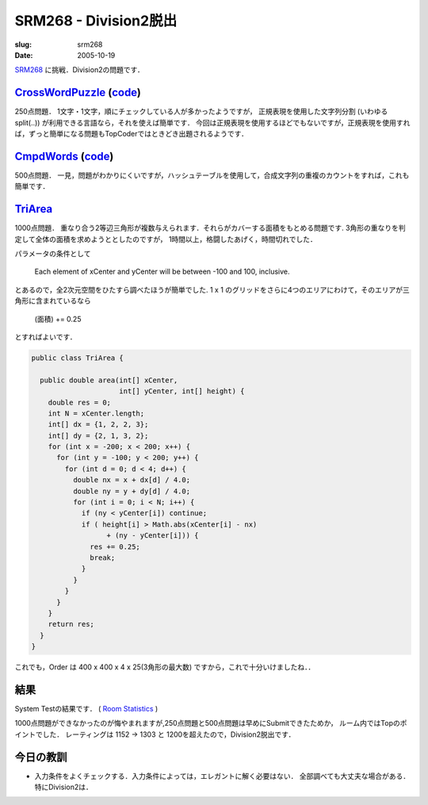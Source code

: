 .. -*- mode: rst; coding: utf-8 -*-

====================================
SRM268 - Division2脱出
====================================

:slug: srm268
:date: 2005-10-19

.. meta::
  :edituri: http://www.blogger.com/feeds/15880554/posts/default/113367212677932890
  :published: 2005-10-19T00:30:00+09:00

  :replace_{RD}: 8001
  :replace_{RM}: 246654
  :replace_{PM1}: 5867
  :replace_{PM2}: 3490
  :replace_{PM3}: 4699


SRM268__ に挑戦．Division2の問題です．

__ http://www.topcoder.com/stat?c=round_overview&rd=8001

CrossWordPuzzle__ (code__)
============================

__ http://www.topcoder.com/stat?c=problem_statement&pm=5867&rd=8001
__ http://www.topcoder.com/stat?c=problem_solution&rm=246654&rd=8001&pm=5867&cr=15632820

250点問題．
1文字・1文字，順にチェックしている人が多かったようですが，
正規表現を使用した文字列分割 (いわゆる split(..)) が利用できる言語なら，それを使えば簡単です．
今回は正規表現を使用するほどでもないですが，正規表現を使用すれば，ずっと簡単になる問題もTopCoderではときどき出題されるようです．

CmpdWords__ (code__)
======================

__ http://www.topcoder.com/stat?c=problem_statement&pm=3490&rd=8001
__ http://www.topcoder.com/stat?c=problem_solution&rm=246654&rd=8001&pm=3490&cr=15632820

500点問題．
一見，問題がわかりにくいですが，ハッシュテーブルを使用して，合成文字列の重複のカウントをすれば，これも簡単です．

TriArea__
=========

__ http://www.topcoder.com/stat?c=problem_statement&pm=4699&rd=8001

1000点問題．
重なり合う2等辺三角形が複数与えられます．それらがカバーする面積をもとめる問題です.
3角形の重なりを判定して全体の面積を求めようととしたのですが，
1時間以上，格闘したあげく，時間切れでした．

パラメータの条件として

    Each element of xCenter and yCenter will be between -100 and 100, inclusive.  

とあるので，全2次元空間をひたすら調べたほうが簡単でした.
1 x 1 のグリッドをさらに4つのエリアにわけて，そのエリアが三角形に含まれているなら 

  (面積) += 0.25

とすればよいです． 

.. code-block:: java

 public class TriArea {
 
   public double area(int[] xCenter, 
                      int[] yCenter, int[] height) {
     double res = 0;
     int N = xCenter.length;
     int[] dx = {1, 2, 2, 3};
     int[] dy = {2, 1, 3, 2};
     for (int x = -200; x < 200; x++) {
       for (int y = -100; y < 200; y++) {
         for (int d = 0; d < 4; d++) {
           double nx = x + dx[d] / 4.0;
           double ny = y + dy[d] / 4.0;
           for (int i = 0; i < N; i++) {
             if (ny < yCenter[i]) continue;
             if ( height[i] > Math.abs(xCenter[i] - nx) 
                   + (ny - yCenter[i])) {
               res += 0.25;
               break;
             }
           }
         }
       }
     }
     return res;
   }
 }

これでも，Order は 400 x 400 x 4 x 25(3角形の最大数) ですから，これで十分いけましたね．．

結果
====

System Testの結果です．
( `Room Statistics`__ )

__ http://www.topcoder.com/stat?c=coder_room_stats&cr=15632820&rd=8001&rm=246654

.. image:: http://static.flickr.com/43/74682258_bc8a562129_o.png
   :alt: Room Statistics

1000点問題ができなかったのが悔やまれますが,250点問題と500点問題は早めにSubmitできたためか，
ルーム内ではTopのポイントでした．
レーティングは 1152 -> 1303 と 1200を超えたので，Division2脱出です．

今日の教訓
==========

* 入力条件をよくチェックする．入力条件によっては，エレガントに解く必要はない．
  全部調べても大丈夫な場合がある．特にDivision2は．
